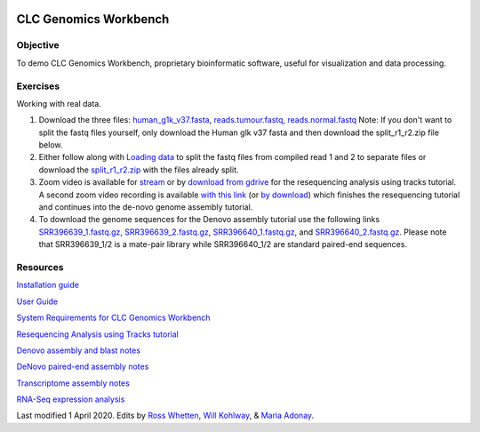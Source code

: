 .. image:: /Images/NC_State.gif
   :target: http://www.ncsu.edu


.. role:: bash(code)
   :language: bash


CLC Genomics Workbench
======================


Objective
*********

To demo CLC Genomics Workbench, proprietary bioinformatic software, useful for visualization and data processing.     


Exercises
*********

Working with real data.

1. Download the three files: `human_g1k_v37.fasta <https://drive.google.com/open?id=1HuSOZBKTm6nvCjJya16Kn8gL_bs-akso>`_, `reads.tumour.fastq <https://drive.google.com/open?id=11JjMCQfsqh4ao-d3IPwPqBDMugjpdFTB>`_, `reads.normal.fastq <https://drive.google.com/open?id=1CeyEhpvmdQxDEaOwXGZ3sqWK_oR3-HZk>`_ Note: If you don't want to split the fastq files yourself, only download the Human glk v37 fasta and then download the split_r1_r2.zip file below.

2. Either follow along with `Loading data <https://drive.google.com/open?id=1fxjehFe3BhwKA4q4cSD94gFZqTe-hsWwdl-dd133JZg>`_ to split the fastq files from compiled read 1 and 2 to separate files or download the `split_r1_r2.zip <https://drive.google.com/open?id=1chLaduWLQUAPs8yLsiI2J2HARnqhPxjc>`_ with the files already split.

3. Zoom video is available for `stream <https://ncsu.zoom.us/rec/play/u8V5c--g-m83GtCR4gSDCvcsW466ev6s1XcYr_MPmEq3BnFSZ1DzYLARYeAPs6BOwHvYrP5ZwpJqLWIQ?continueMode=true>`_ or by `download from gdrive <https://drive.google.com/open?id=1F7ssDiSAMd_J2XEHdqw0f251J6LdCYA6>`_ for the resequencing analysis using tracks tutorial. A second zoom video recording is available `with this link <https://ncsu.zoom.us/rec/play/v8Z4c7iurz83E9yRsQSDAPF_W9W5f_6s0yId-_AEnU-wV3gEYFTyZORBN7TCpjxP4vGo78kYKGjl8f3v?continueMode=true>`_ (or `by download <https://drive.google.com/open?id=1gwnY-saMowxD3_702pG9bB6hA0E92Adn>`_) which finishes the resequencing tutorial and continues into the de-novo genome assembly tutorial.

4. To download the genome sequences for the Denovo assembly tutorial use the following links `SRR396639_1.fastq.gz <https://drive.google.com/open?id=1fbLUAd2A0sJH37dMlusMuJcxvTa8VhyQ>`_, `SRR396639_2.fastq.gz <https://drive.google.com/open?id=1MlFc-Jz0j8qRXDDeGuSkFCmxFC52yyqJ>`_, `SRR396640_1.fastq.gz <https://drive.google.com/open?id=1YXp45epQXbpJxSqWKnIhMeTcD_jQr730>`_, and `SRR396640_2.fastq.gz <https://drive.google.com/open?id=1Mdf0c6REK1qgXPjWV7cg8HlBGPLk88ih>`_. Please note that SRR396639_1/2 is a mate-pair library while SRR396640_1/2 are standard paired-end sequences.


Resources
*********

`Installation guide <https://drive.google.com/open?id=1UjPPPEc7n5hczJFXPCFXx-FbFQpbxIRQ>`_

`User Guide <https://drive.google.com/open?id=14JAXRocZ25DHSexLSeUJ7K5p3fqDtQ4r>`_

`System Requirements for CLC Genomics Workbench <https://www.qiagenbioinformatics.com/system-requirements/>`_

`Resequencing Analysis using Tracks tutorial <https://drive.google.com/open?id=13pWt0flmxH1cm4gocsSj9qv9hzeO-gPZ>`_

`Denovo assembly and blast notes <https://drive.google.com/open?id=1nNiP249InLhfzAWYPF45JI99GFxLgEAO>`_

`DeNovo paired-end assembly notes <https://drive.google.com/open?id=1wzCL2_oWjLw3kNSZ5UvRsAwskRDZtBm->`_

`Transcriptome assembly notes <https://drive.google.com/open?id=1jhU1T8FiMsHipFGW_wvDeCTaPCUVkvMN>`_

`RNA-Seq expression analysis <http://resources.qiagenbioinformatics.com/tutorials/RNASeq-droso.pdf>`_







Last modified 1 April 2020.
Edits by `Ross Whetten <https://github.com/rwhetten>`_, `Will Kohlway <https://github.com/wkohlway>`_, & `Maria Adonay <https://github.com/amalgamaria>`_.
